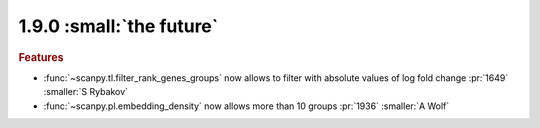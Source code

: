 1.9.0 :small:`the future`
~~~~~~~~~~~~~~~~~~~~~~~~~

.. rubric:: Features

- :func:`~scanpy.tl.filter_rank_genes_groups` now allows to filter with absolute values of log fold change :pr:`1649` :smaller:`S Rybakov`
- :func:`~scanpy.pl.embedding_density` now allows more than 10 groups :pr:`1936` :smaller:`A Wolf`
